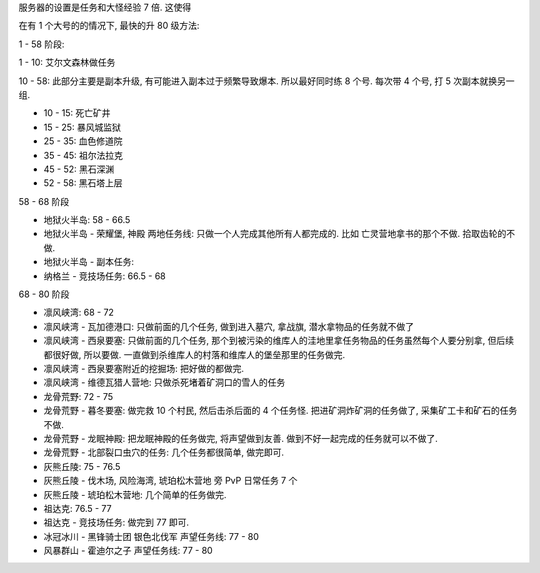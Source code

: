 服务器的设置是任务和大怪经验 7 倍. 这使得

在有 1 个大号的的情况下, 最快的升 80 级方法:

1 - 58 阶段:

1 - 10: 艾尔文森林做任务

10 - 58: 此部分主要是副本升级, 有可能进入副本过于频繁导致爆本. 所以最好同时练 8 个号. 每次带 4 个号, 打 5 次副本就换另一组.

- 10 - 15: 死亡矿井
- 15 - 25: 暴风城监狱
- 25 - 35: 血色修道院
- 35 - 45: 祖尔法拉克
- 45 - 52: 黑石深渊
- 52 - 58: 黑石塔上层

58 - 68 阶段

- 地狱火半岛: 58 - 66.5
- 地狱火半岛 - 荣耀堡, 神殿 两地任务线: 只做一个人完成其他所有人都完成的. 比如 亡灵营地拿书的那个不做. 拾取齿轮的不做.
- 地狱火半岛 - 副本任务:
- 纳格兰 - 竞技场任务: 66.5 - 68

68 - 80 阶段

- 凛风峡湾: 68 - 72
- 凛风峡湾 - 瓦加德港口: 只做前面的几个任务, 做到进入墓穴, 拿战旗, 潜水拿物品的任务就不做了
- 凛风峡湾 - 西泉要塞: 只做前面的几个任务, 那个到被污染的维库人的洼地里拿任务物品的任务虽然每个人要分别拿, 但后续都很好做, 所以要做. 一直做到杀维库人的村落和维库人的堡垒那里的任务做完.
- 凛风峡湾 - 西泉要塞附近的挖掘场: 把好做的都做完.
- 凛风峡湾 - 维德瓦猎人营地: 只做杀死堵着矿洞口的雪人的任务
- 龙骨荒野: 72 - 75
- 龙骨荒野 - 暮冬要塞: 做完救 10 个村民, 然后击杀后面的 4 个任务怪. 把进矿洞炸矿洞的任务做了, 采集矿工卡和矿石的任务不做.
- 龙骨荒野 - 龙眠神殿: 把龙眠神殿的任务做完, 将声望做到友善. 做到不好一起完成的任务就可以不做了.
- 龙骨荒野 - 北部裂口虫穴的任务: 几个任务都很简单, 做完即可.
- 灰熊丘陵: 75 - 76.5
- 灰熊丘陵 - 伐木场, 风险海湾, 琥珀松木营地 旁 PvP 日常任务 7 个
- 灰熊丘陵 - 琥珀松木营地: 几个简单的任务做完.
- 祖达克: 76.5 - 77
- 祖达克 - 竞技场任务: 做完到 77 即可.
- 冰冠冰川 - 黑锋骑士团 银色北伐军 声望任务线: 77 - 80
- 风暴群山 - 霍迪尔之子 声望任务线: 77 - 80